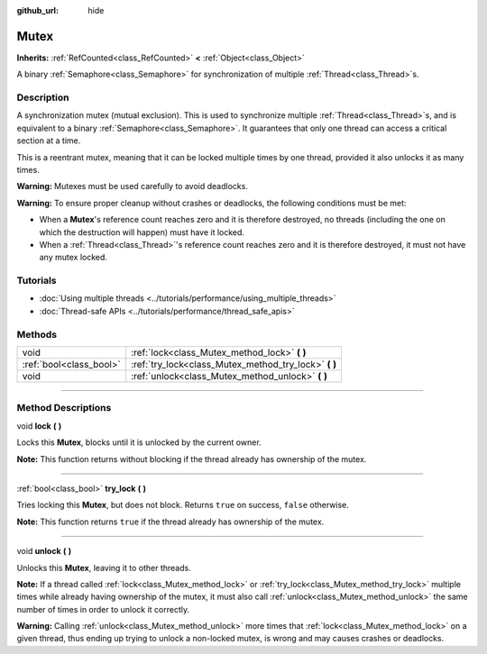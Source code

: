 :github_url: hide

.. DO NOT EDIT THIS FILE!!!
.. Generated automatically from Godot engine sources.
.. Generator: https://github.com/godotengine/godot/tree/master/doc/tools/make_rst.py.
.. XML source: https://github.com/godotengine/godot/tree/master/doc/classes/Mutex.xml.

.. _class_Mutex:

Mutex
=====

**Inherits:** :ref:`RefCounted<class_RefCounted>` **<** :ref:`Object<class_Object>`

A binary :ref:`Semaphore<class_Semaphore>` for synchronization of multiple :ref:`Thread<class_Thread>`\ s.

.. rst-class:: classref-introduction-group

Description
-----------

A synchronization mutex (mutual exclusion). This is used to synchronize multiple :ref:`Thread<class_Thread>`\ s, and is equivalent to a binary :ref:`Semaphore<class_Semaphore>`. It guarantees that only one thread can access a critical section at a time.

This is a reentrant mutex, meaning that it can be locked multiple times by one thread, provided it also unlocks it as many times.

\ **Warning:** Mutexes must be used carefully to avoid deadlocks.

\ **Warning:** To ensure proper cleanup without crashes or deadlocks, the following conditions must be met:

- When a **Mutex**'s reference count reaches zero and it is therefore destroyed, no threads (including the one on which the destruction will happen) must have it locked.

- When a :ref:`Thread<class_Thread>`'s reference count reaches zero and it is therefore destroyed, it must not have any mutex locked.

.. rst-class:: classref-introduction-group

Tutorials
---------

- :doc:`Using multiple threads <../tutorials/performance/using_multiple_threads>`

- :doc:`Thread-safe APIs <../tutorials/performance/thread_safe_apis>`

.. rst-class:: classref-reftable-group

Methods
-------

.. table::
   :widths: auto

   +-------------------------+----------------------------------------------------------+
   | void                    | :ref:`lock<class_Mutex_method_lock>` **(** **)**         |
   +-------------------------+----------------------------------------------------------+
   | :ref:`bool<class_bool>` | :ref:`try_lock<class_Mutex_method_try_lock>` **(** **)** |
   +-------------------------+----------------------------------------------------------+
   | void                    | :ref:`unlock<class_Mutex_method_unlock>` **(** **)**     |
   +-------------------------+----------------------------------------------------------+

.. rst-class:: classref-section-separator

----

.. rst-class:: classref-descriptions-group

Method Descriptions
-------------------

.. _class_Mutex_method_lock:

.. rst-class:: classref-method

void **lock** **(** **)**

Locks this **Mutex**, blocks until it is unlocked by the current owner.

\ **Note:** This function returns without blocking if the thread already has ownership of the mutex.

.. rst-class:: classref-item-separator

----

.. _class_Mutex_method_try_lock:

.. rst-class:: classref-method

:ref:`bool<class_bool>` **try_lock** **(** **)**

Tries locking this **Mutex**, but does not block. Returns ``true`` on success, ``false`` otherwise.

\ **Note:** This function returns ``true`` if the thread already has ownership of the mutex.

.. rst-class:: classref-item-separator

----

.. _class_Mutex_method_unlock:

.. rst-class:: classref-method

void **unlock** **(** **)**

Unlocks this **Mutex**, leaving it to other threads.

\ **Note:** If a thread called :ref:`lock<class_Mutex_method_lock>` or :ref:`try_lock<class_Mutex_method_try_lock>` multiple times while already having ownership of the mutex, it must also call :ref:`unlock<class_Mutex_method_unlock>` the same number of times in order to unlock it correctly.

\ **Warning:** Calling :ref:`unlock<class_Mutex_method_unlock>` more times that :ref:`lock<class_Mutex_method_lock>` on a given thread, thus ending up trying to unlock a non-locked mutex, is wrong and may causes crashes or deadlocks.

.. |virtual| replace:: :abbr:`virtual (This method should typically be overridden by the user to have any effect.)`
.. |const| replace:: :abbr:`const (This method has no side effects. It doesn't modify any of the instance's member variables.)`
.. |vararg| replace:: :abbr:`vararg (This method accepts any number of arguments after the ones described here.)`
.. |constructor| replace:: :abbr:`constructor (This method is used to construct a type.)`
.. |static| replace:: :abbr:`static (This method doesn't need an instance to be called, so it can be called directly using the class name.)`
.. |operator| replace:: :abbr:`operator (This method describes a valid operator to use with this type as left-hand operand.)`
.. |bitfield| replace:: :abbr:`BitField (This value is an integer composed as a bitmask of the following flags.)`
